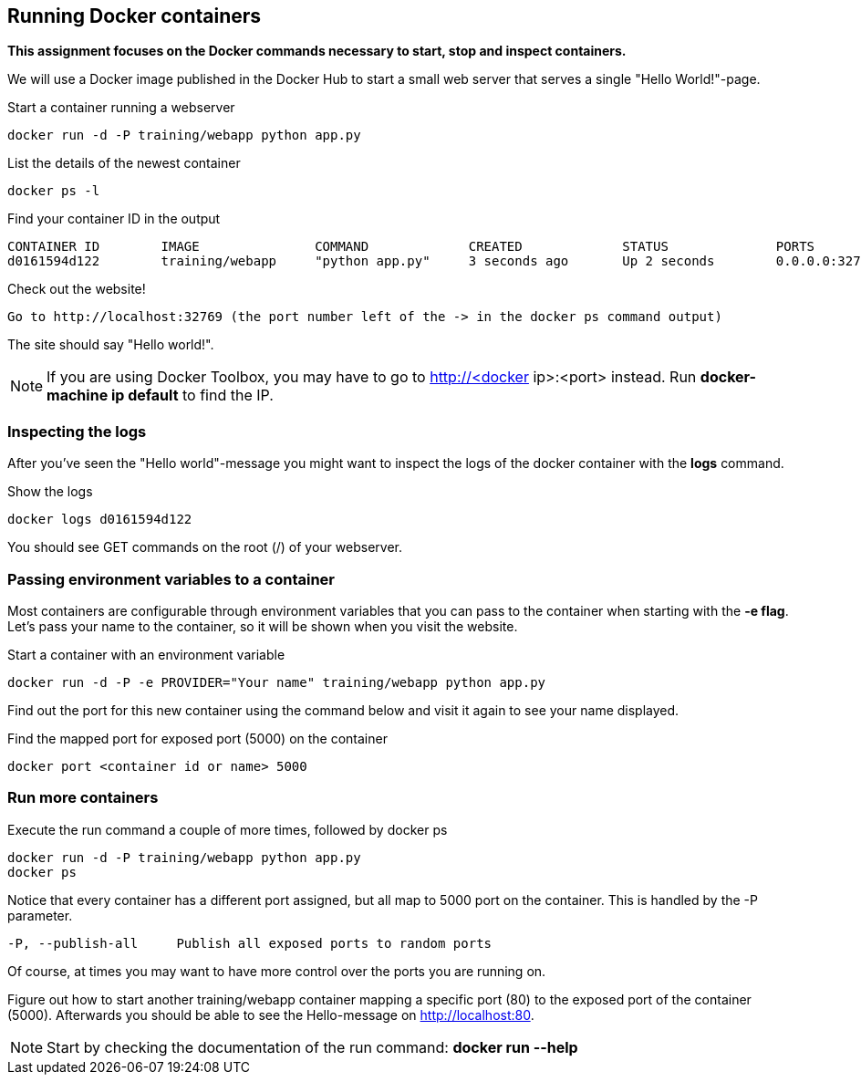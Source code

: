 == Running Docker containers
**This assignment focuses on the Docker commands necessary to start, stop and inspect containers.** +

We will use a Docker image published in the Docker Hub to start a small web server that serves a single "Hello World!"-page.

.Start a container running a webserver
----
docker run -d -P training/webapp python app.py
----

.List the details of the newest container
----
docker ps -l
----

.Find your container ID in the output
----
CONTAINER ID        IMAGE               COMMAND             CREATED             STATUS              PORTS               NAMES
d0161594d122        training/webapp     "python app.py"     3 seconds ago       Up 2 seconds        0.0.0.0:32769->5000/tcp   thirsty_saha
----

.Check out the website!
----
Go to http://localhost:32769 (the port number left of the -> in the docker ps command output)
----
The site should say "Hello world!".

NOTE: If you are using Docker Toolbox, you may have to go to http://<docker ip>:<port> instead. Run *docker-machine ip default* to find the IP.

=== Inspecting the logs
After you've seen the "Hello world"-message you might want to inspect the logs of the docker container with the *logs* command.

.Show the logs
----
docker logs d0161594d122
----
You should see GET commands on the root (/) of your webserver.

=== Passing environment variables to a container
Most containers are configurable through environment variables that you can pass to the container when starting with the *-e flag*.
Let's pass your name to the container, so it will be shown when you visit the website.

.Start a container with an environment variable
----
docker run -d -P -e PROVIDER="Your name" training/webapp python app.py
----

Find out the port for this new container using the command below and visit it again to see your name displayed.

.Find the mapped port for exposed port (5000) on the container
----
docker port <container id or name> 5000
----

=== Run more containers
.Execute the run command a couple of more times, followed by docker ps
----
docker run -d -P training/webapp python app.py
docker ps
----
Notice that every container has a different port assigned, but all map to 5000 port on the container. This is handled by the -P parameter.

----
-P, --publish-all     Publish all exposed ports to random ports
----

Of course, at times you may want to have more control over the ports you are running on.

Figure out how to start another training/webapp container mapping a specific port (80) to the exposed port of the container (5000).
Afterwards you should be able to see the Hello-message on http://localhost:80.

NOTE: Start by checking the documentation of the run command: *docker run --help*